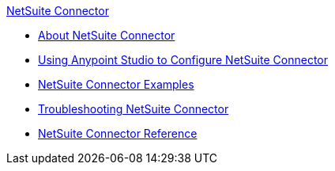 .xref:index.adoc[NetSuite Connector]
* xref:index.adoc[About NetSuite Connector]
* xref:netsuite-studio-configure.adoc[Using Anypoint Studio to Configure NetSuite Connector]
* xref:netsuite-examples.adoc[NetSuite Connector Examples]
* xref:netsuite-troubleshooting.adoc[Troubleshooting NetSuite Connector]
* xref:netsuite-reference.adoc[NetSuite Connector Reference]
